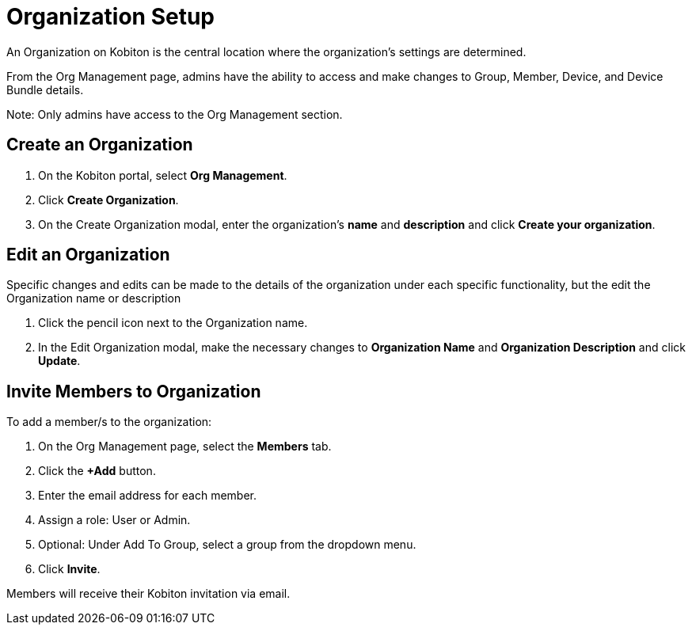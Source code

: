 = Organization Setup
:navtitle: Organization Setup

An Organization on Kobiton is the central location where the organization’s settings are determined.

From the Org Management page, admins have the ability to access and make changes to Group, Member, Device, and Device Bundle details.

Note: Only admins have access to the Org Management section.

== Create an Organization

1. On the Kobiton portal, select *Org Management*.

2. Click *Create Organization*.

3. On the Create Organization modal, enter the organization’s *name* and *description* and click *Create your organization*.

== Edit an Organization

Specific changes and edits can be made to the details of the organization under each specific functionality, but the edit the Organization name or description

1. Click the pencil icon next to the Organization name.

2. In the Edit Organization modal, make the necessary changes to *Organization Name* and *Organization Description* and click *Update*.

== Invite Members to Organization

To add a member/s to the organization:

1. On the Org Management page, select the *Members* tab.

2. Click the *+Add* button.

3. Enter the email address for each member.

4. Assign a role: User or Admin.

5. Optional: Under Add To Group, select a group from the dropdown menu.

6. Click *Invite*.

Members will receive their Kobiton invitation via email.






